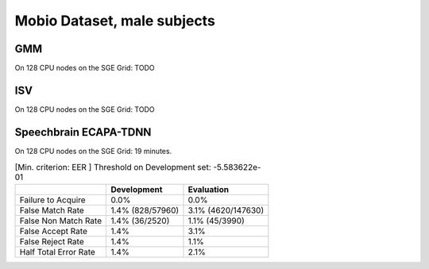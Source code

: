 .. author: Yannick Dayer <yannick.dayer@idiap.ch>
.. date: Mon 09 May 2022 13:48:48 UTC+02


.. _bob.bio.spear.mobio-audio-male:

==============================
 Mobio Dataset, male subjects
==============================

GMM
---

On 128 CPU nodes on the SGE Grid: TODO


ISV
---

On 128 CPU nodes on the SGE Grid: TODO

Speechbrain ECAPA-TDNN
----------------------

On 128 CPU nodes on the SGE Grid: 19 minutes.

.. table:: [Min. criterion: EER ] Threshold on Development set: -5.583622e-01

    =====================  ================  ==================
    ..                     Development       Evaluation
    =====================  ================  ==================
    Failure to Acquire     0.0%              0.0%
    False Match Rate       1.4% (828/57960)  3.1% (4620/147630)
    False Non Match Rate   1.4% (36/2520)    1.1% (45/3990)
    False Accept Rate      1.4%              3.1%
    False Reject Rate      1.4%              1.1%
    Half Total Error Rate  1.4%              2.1%
    =====================  ================  ==================
